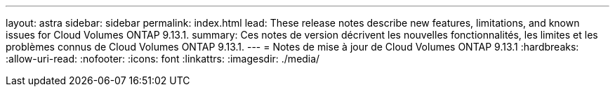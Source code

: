 ---
layout: astra 
sidebar: sidebar 
permalink: index.html 
lead: These release notes describe new features, limitations, and known issues for Cloud Volumes ONTAP 9.13.1. 
summary: Ces notes de version décrivent les nouvelles fonctionnalités, les limites et les problèmes connus de Cloud Volumes ONTAP 9.13.1. 
---
= Notes de mise à jour de Cloud Volumes ONTAP 9.13.1
:hardbreaks:
:allow-uri-read: 
:nofooter: 
:icons: font
:linkattrs: 
:imagesdir: ./media/


